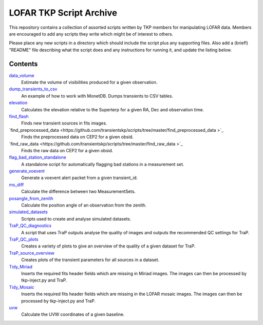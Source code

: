 LOFAR TKP Script Archive
========================

This repository contains a collection of assorted scripts written by TKP
members for manipulating LOFAR data. Members are encouraged to add any
scripts they write which might be of interest to others.

Please place any new scripts in a directory which should include the
script plus any supporting files. Also add a (brief!) "README" file
describing what the script does and any instructions for running it, and
update the listing below.

Contents
--------

`data_volume <https://github.com/transientskp/scripts/tree/master/data_volume>`_
    Estimate the volume of visibilities produced for a given observation.

`dump_transients_to_csv <https://github.com/transientskp/scripts/tree/master/dump_transients_to_csv>`_
    An example of how to work with MonetDB. Dumps transients to CSV tables.

`elevation <https://github.com/transientskp/scripts/tree/master/elevation>`_
    Calculates the elevation relative to the Superterp for a given RA, Dec and observation time.

`find_flash <https://github.com/transientskp/scripts/tree/master/find_flash>`_
    Finds new transient sources in fits images.

`find_preprocessed_data  <https://github.com/transientskp/scripts/tree/master/find_preprocessed_data >`_
    Finds the preprocessed data on CEP2 for a given obsid.

`find_raw_data  <https://github.com/transientskp/scripts/tree/master/find_raw_data >`_
    Finds the raw data on CEP2 for a given obsid.

`flag_bad_station_standalone <https://github.com/transientskp/scripts/tree/master/flag_bad_station_standalone>`_
    A standalone script for automatically flagging bad stations in a measurement set.

`generate_voevent <https://github.com/transientskp/scripts/tree/master/generate_voevent>`_
    Generate a voevent alert packet from a given transient_id.

`ms_diff <https://github.com/transientskp/scripts/tree/master/ms_diff>`_
    Calculate the difference between two MeasurementSets.

`posangle_from_zenith <https://github.com/transientskp/scripts/tree/master/posangle_from_zenith>`_
    Calculate the position angle of an observation from the zenith.

`simulated_datasets <https://github.com/transientskp/scripts/tree/master/simulated_datasets>`_
    Scripts used to create and analyse simulated datasets.

`TraP_QC_diagnostics <https://github.com/transientskp/scripts/tree/master/TraP_QC_diagnosticss>`_
    A script that uses TraP outputs analyse the quality of images and outputs the recommended QC settings for TraP.

`TraP_QC_plots <https://github.com/transientskp/scripts/tree/master/TraP_QC_plots>`_
    Creates a variety of plots to give an overview of the quality of a given dataset for TraP.

`TraP_source_overview <https://github.com/transientskp/scripts/tree/master/TraP_QC_plots>`_
    Creates plots of the transient parameters for all sources in a dataset.

`Tidy_Miriad <https://github.com/transientskp/scripts/tree/master/Tidy_Miriad>`_
    Inserts the required fits header fields which are missing in Miriad images. The images can then be processed by tkp-inject.py and TraP.

`Tidy_Mosaic <https://github.com/transientskp/scripts/tree/master/Tidy_Mosaic>`_
    Inserts the required fits header fields which are missing in the LOFAR mosaic images. The images can then be processed by tkp-inject.py and TraP.

`uvw <https://github.com/transientskp/scripts/tree/master/uvw>`_
    Calculate the UVW coordinates of a given baseline.
